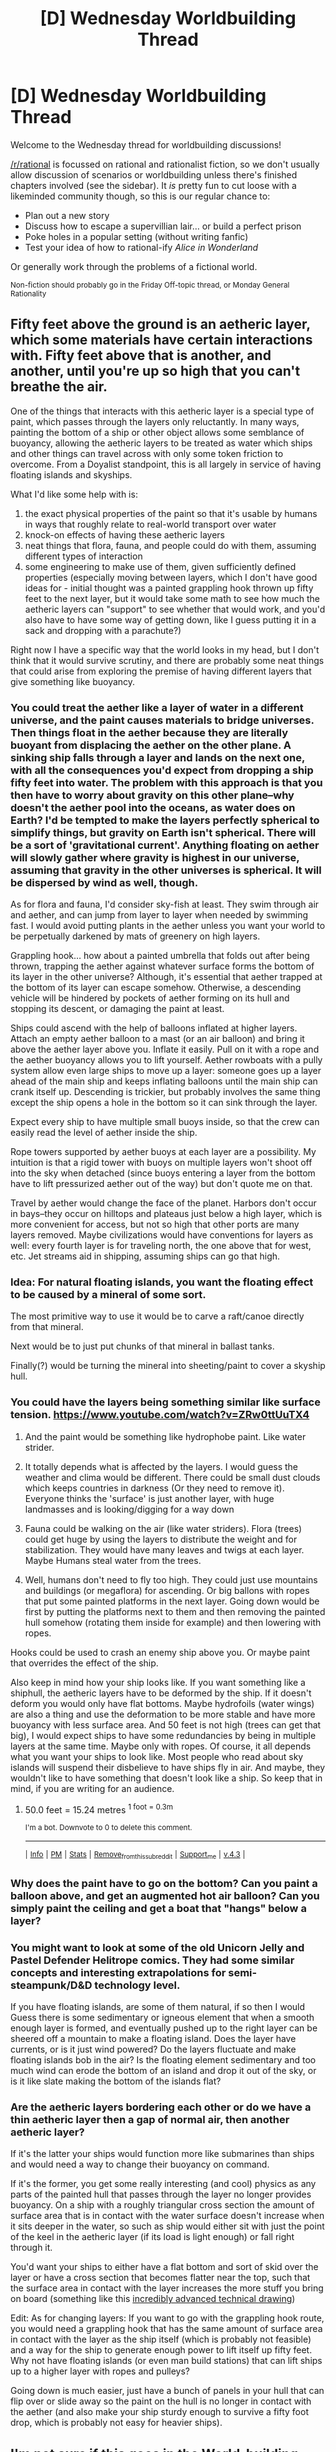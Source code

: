 #+TITLE: [D] Wednesday Worldbuilding Thread

* [D] Wednesday Worldbuilding Thread
:PROPERTIES:
:Author: AutoModerator
:Score: 11
:DateUnix: 1528297641.0
:DateShort: 2018-Jun-06
:END:
Welcome to the Wednesday thread for worldbuilding discussions!

[[/r/rational]] is focussed on rational and rationalist fiction, so we don't usually allow discussion of scenarios or worldbuilding unless there's finished chapters involved (see the sidebar). It /is/ pretty fun to cut loose with a likeminded community though, so this is our regular chance to:

- Plan out a new story
- Discuss how to escape a supervillian lair... or build a perfect prison
- Poke holes in a popular setting (without writing fanfic)
- Test your idea of how to rational-ify /Alice in Wonderland/

Or generally work through the problems of a fictional world.

^{Non-fiction should probably go in the Friday Off-topic thread, or Monday General Rationality}


** Fifty feet above the ground is an aetheric layer, which some materials have certain interactions with. Fifty feet above that is another, and another, until you're up so high that you can't breathe the air.

One of the things that interacts with this aetheric layer is a special type of paint, which passes through the layers only reluctantly. In many ways, painting the bottom of a ship or other object allows some semblance of buoyancy, allowing the aetheric layers to be treated as water which ships and other things can travel across with only some token friction to overcome. From a Doyalist standpoint, this is all largely in service of having floating islands and skyships.

What I'd like some help with is:

1. the exact physical properties of the paint so that it's usable by humans in ways that roughly relate to real-world transport over water
2. knock-on effects of having these aetheric layers
3. neat things that flora, fauna, and people could do with them, assuming different types of interaction
4. some engineering to make use of them, given sufficiently defined properties (especially moving between layers, which I don't have good ideas for - initial thought was a painted grappling hook thrown up fifty feet to the next layer, but it would take some math to see how much the aetheric layers can "support" to see whether that would work, and you'd also have to have some way of getting down, like I guess putting it in a sack and dropping with a parachute?)

Right now I have a specific way that the world looks in my head, but I don't think that it would survive scrutiny, and there are probably some neat things that could arise from exploring the premise of having different layers that give something like buoyancy.
:PROPERTIES:
:Author: RustyRhea
:Score: 8
:DateUnix: 1528307929.0
:DateShort: 2018-Jun-06
:END:

*** You could treat the aether like a layer of water in a different universe, and the paint causes materials to bridge universes. Then things float in the aether because they are literally buoyant from displacing the aether on the other plane. A sinking ship falls through a layer and lands on the next one, with all the consequences you'd expect from dropping a ship fifty feet into water. The problem with this approach is that you then have to worry about gravity on this other plane--why doesn't the aether pool into the oceans, as water does on Earth? I'd be tempted to make the layers perfectly spherical to simplify things, but gravity on Earth isn't spherical. There will be a sort of 'gravitational current'. Anything floating on aether will slowly gather where gravity is highest in our universe, assuming that gravity in the other universes is spherical. It will be dispersed by wind as well, though.

As for flora and fauna, I'd consider sky-fish at least. They swim through air and aether, and can jump from layer to layer when needed by swimming fast. I would avoid putting plants in the aether unless you want your world to be perpetually darkened by mats of greenery on high layers.

Grappling hook... how about a painted umbrella that folds out after being thrown, trapping the aether against whatever surface forms the bottom of its layer in the other universe? Although, it's essential that aether trapped at the bottom of its layer can escape somehow. Otherwise, a descending vehicle will be hindered by pockets of aether forming on its hull and stopping its descent, or damaging the paint at least.

Ships could ascend with the help of balloons inflated at higher layers. Attach an empty aether balloon to a mast (or an air balloon) and bring it above the aether layer above you. Inflate it easily. Pull on it with a rope and the aether buoyancy allows you to lift yourself. Aether rowboats with a pully system allow even large ships to move up a layer: someone goes up a layer ahead of the main ship and keeps inflating balloons until the main ship can crank itself up. Descending is trickier, but probably involves the same thing except the ship opens a hole in the bottom so it can sink through the layer.

Expect every ship to have multiple small buoys inside, so that the crew can easily read the level of aether inside the ship.

Rope towers supported by aether buoys at each layer are a possibility. My intuition is that a rigid tower with buoys on multiple layers won't shoot off into the sky when detached (since buoys entering a layer from the bottom have to lift pressurized aether out of the way) but don't quote me on that.

Travel by aether would change the face of the planet. Harbors don't occur in bays--they occur on hilltops and plateaus just below a high layer, which is more convenient for access, but not so high that other ports are many layers removed. Maybe civilizations would have conventions for layers as well: every fourth layer is for traveling north, the one above that for west, etc. Jet streams aid in shipping, assuming ships can go that high.
:PROPERTIES:
:Author: blasted0glass
:Score: 3
:DateUnix: 1528311547.0
:DateShort: 2018-Jun-06
:END:


*** Idea: For natural floating islands, you want the floating effect to be caused by a mineral of some sort.

The most primitive way to use it would be to carve a raft/canoe directly from that mineral.

Next would be to just put chunks of that mineral in ballast tanks.

Finally(?) would be turning the mineral into sheeting/paint to cover a skyship hull.
:PROPERTIES:
:Author: sparr
:Score: 3
:DateUnix: 1528396100.0
:DateShort: 2018-Jun-07
:END:


*** You could have the layers being something similar like surface tension. [[https://www.youtube.com/watch?v=ZRw0ttUuTX4]]

1. And the paint would be something like hydrophobe paint. Like water strider.

2. It totally depends what is affected by the layers. I would guess the weather and clima would be different. There could be small dust clouds which keeps countries in darkness (Or they need to remove it). Everyone thinks the 'surface' is just another layer, with huge landmasses and is looking/digging for a way down

3. Fauna could be walking on the air (like water striders). Flora (trees) could get huge by using the layers to distribute the weight and for stabilization. They would have many leaves and twigs at each layer. Maybe Humans steal water from the trees.

4. Well, humans don't need to fly too high. They could just use mountains and buildings (or megaflora) for ascending. Or big ballons with ropes that put some painted platforms in the next layer. Going down would be first by putting the platforms next to them and then removing the painted hull somehow (rotating them inside for example) and then lowering with ropes.

Hooks could be used to crash an enemy ship above you. Or maybe paint that overrides the effect of the ship.

Also keep in mind how your ship looks like. If you want something like a shiphull, the aetheric layers have to be deformed by the ship. If it doesn't deform you would only have flat bottoms. Maybe hydrofoils (water wings) are also a thing and use the deformation to be more stable and have more buoyancy with less surface area. And 50 feet is not high (trees can get that big), I would expect ships to have some redundancies by being in multiple layers at the same time. Maybe only with ropes. Of course, it all depends what you want your ships to look like. Most people who read about sky islands will suspend their disbelieve to have ships fly in air. And maybe, they wouldn't like to have something that doesn't look like a ship. So keep that in mind, if you are writing for an audience.
:PROPERTIES:
:Author: norax1
:Score: 2
:DateUnix: 1528361514.0
:DateShort: 2018-Jun-07
:END:

**** 50.0 feet = 15.24 metres ^{1 foot = 0.3m}

^{I'm a bot. Downvote to 0 to delete this comment.}

--------------

^{|} ^{[[https://www.reddit.com/user/Bot_Metric/comments/8lt7af/i_am_a_bot/][Info]]} ^{|} ^{[[https://www.reddit.com/message/compose?to=Ttime5][PM]]} ^{|} ^{[[https://www.reddit.com/message/compose?to=Bot_Metric&subject=stats&message=Send%20this%20message%20to%20get%20some%20stats!][Stats]]} ^{|} ^{[[https://www.reddit.com/message/compose?to=Bot_Metric&subject=Blacklist%20this%20subreddit&message=rational][Remove_from_this_subreddit]]} ^{|} ^{[[https://www.reddit.com/user/Bot_Metric/comments/8lt9lf/donate/][Support_me]]} ^{|} ^{[[https://www.reddit.com/user/Bot_Metric/comments/8o9vgz/updates/][v.4.3]]} ^{|}
:PROPERTIES:
:Author: Bot_Metric
:Score: 2
:DateUnix: 1528361530.0
:DateShort: 2018-Jun-07
:END:


*** Why does the paint have to go on the bottom? Can you paint a balloon above, and get an augmented hot air balloon? Can you simply paint the ceiling and get a boat that "hangs" below a layer?
:PROPERTIES:
:Author: sparr
:Score: 2
:DateUnix: 1528396149.0
:DateShort: 2018-Jun-07
:END:


*** You might want to look at some of the old Unicorn Jelly and Pastel Defender Helitrope comics. They had some similar concepts and interesting extrapolations for semi-steampunk/D&D technology level.

If you have floating islands, are some of them natural, if so then I would Guess there is some sedimentary or igneous element that when a smooth enough layer is formed, and eventually pushed up to the right layer can be sheered off a mountain to make a floating island. Does the layer have currents, or is it just wind powered? Do the layers fluctuate and make floating islands bob in the air? Is the floating element sedimentary and too much wind can erode the bottom of an island and drop it out of the sky, or is it like slate making the bottom of the islands flat?
:PROPERTIES:
:Author: Empiricist_or_not
:Score: 1
:DateUnix: 1528335022.0
:DateShort: 2018-Jun-07
:END:


*** Are the aetheric layers bordering each other or do we have a thin aetheric layer then a gap of normal air, then another aetheric layer?

If it's the latter your ships would function more like submarines than ships and would need a way to change their buoyancy on command.

If it's the former, you get some really interesting (and cool) physics as any parts of the painted hull that passes through the layer no longer provides buoyancy. On a ship with a roughly triangular cross section the amount of surface area that is in contact with the water surface doesn't increase when it sits deeper in the water, so such as ship would either sit with just the point of the keel in the aetheric layer (if its load is light enough) or fall right through it.

You'd want your ships to either have a flat bottom and sort of skid over the layer or have a cross section that becomes flatter near the top, such that the surface area in contact with the layer increases the more stuff you bring on board (something like this [[https://i.imgur.com/fhg7kN4.png][incredibly advanced technical drawing]])

Edit: As for changing layers: If you want to go with the grappling hook route, you would need a grappling hook that has the same amount of surface area in contact with the layer as the ship itself (which is probably not feasible) and a way for the ship to generate enough power to lift itself up fifty feet. Why not have floating islands (or even man build stations) that can lift ships up to a higher layer with ropes and pulleys?

Going down is much easier, just have a bunch of panels in your hull that can flip over or slide away so the paint on the hull is no longer in contact with the aether (and also make your ship sturdy enough to survive a fifty foot drop, which is probably not easy for heavier ships).
:PROPERTIES:
:Author: Silver_Swift
:Score: 1
:DateUnix: 1528356767.0
:DateShort: 2018-Jun-07
:END:


** I'm not sure if this goes in the World-building thread, but I would like to talk about stories with a world where there is one single government that has united every nation under a single authority.

How realistic is this and will it ever happen in real life? I'm thinking that it will never happen on Earth, but if we expand to another world, then it's plausible that the planet is entirely under the domain of...let's say the American government (or at least until they rebel against America, just like how America rebelled against the British). It would make sense for a single planet to be under one government if a single nation did all of the work from terraforming the planet to sending colonists there.
:PROPERTIES:
:Author: xamueljones
:Score: 2
:DateUnix: 1528306189.0
:DateShort: 2018-Jun-06
:END:

*** I think you need some degree of sociocultural homogeneity for it to actually work, and failing that, then either enormous amounts of force projection, or enough agreement on the question of "what should the government do" that you can get unified authority.

I think America is a decent example of how it might work in the real world. /Originally/ it was thirteen states who banded together to form the United States, with a pretty weak federal government. If you look at the powers as enumerated in the Constitution, and as actually exercised by the early government, they were a shadow of what we see today. So you have people bonding together for things that it's better to do mutually, then gradual escalation of powers until the government has a finger in every pie. Add in a Civil War that prevents the breakup of the union, some bumps in the road with things like the Slaughter-House Cases, some propaganda and foreign affairs to set yourself against, and eventually you get people who consider themselves "American" first and "Ohioan" second (if at all).

I'm under the impression that the EU is a somewhat similar story, though I'm less well-read on the subject, and much less current. It's also a much sloppier mess, [[https://commons.wikimedia.org/wiki/File:Supranational_European_Bodies-en.png][as the EU Venn diagram]] shows.
:PROPERTIES:
:Author: alexanderwales
:Score: 9
:DateUnix: 1528309313.0
:DateShort: 2018-Jun-06
:END:

**** u/CouteauBleu:
#+begin_quote
  I'm under the impression that the EU is a somewhat similar story
#+end_quote

It's not really.

We've never had a common enemy (except maybe USSR / Russia if you stretch it), and so far the EU has no power to infringe on its members' sovereignty, unlike the federal US government. Most of what the EU does is economic regulation and coordination, which is useful, but not really identity-building. So people in eg Germany are German first, and European a very distant second, even though they can travel to any EU country.

Not sure how well that helps with OP's question.
:PROPERTIES:
:Author: CouteauBleu
:Score: 5
:DateUnix: 1528334239.0
:DateShort: 2018-Jun-07
:END:


*** It's fairly likely to happen in real life if we don't kill ourselves first. Just consider the historical trend from tribes to kingdoms to empires to nations to multi-national pseudo-countries like the European Union. There are currently 196 countries in the world. According to [[https://en.wikipedia.org/wiki/List_of_countries_by_population_in_1900][this list]], there were 234 countries in 1900. Some current countries may split, but the overall trend is likely to continue with countries being annexed by their neighbors or voluntarily incorporating into a larger and more powerful supranational union which gradually hybridizes them politically and culturally into a single state.

In real life, we've seen the European Union begin the process of transforming Europe into a united military entity without internal borders. The same process is taking place with the [[https://en.wikipedia.org/wiki/Union_of_South_American_Nations][Union of South American Nations]], though they do not yet have a shared currency. The [[https://en.wikipedia.org/wiki/Shanghai_Cooperation_Organisation][Shanghai Cooperation Organization]] is the beginnings of the same process in Eurasia, with a united military, though shared borders and currency are still in development. The [[https://en.wikipedia.org/wiki/African_Union#Current_issues][African Union]] is even further behind and just beginning the process of uniting Africa, with the aim of creating a [[https://en.wikipedia.org/wiki/United_States_of_Africa][United States of Africa]]. Given 100-200 years, I expect we'll see Africa, South America, Eurasia, and Europe largely incorporated into supranational entities. When we're down to <10 countries, the role of the United Nations will likely start to transition towards the next level of supranational union.
:PROPERTIES:
:Author: Norseman2
:Score: 2
:DateUnix: 1528317954.0
:DateShort: 2018-Jun-07
:END:


*** Travel lag is a big factor in local government. I think teleportation would lead to a world government if it wasn't feasible to block on a large scale.
:PROPERTIES:
:Author: sparr
:Score: 1
:DateUnix: 1528396252.0
:DateShort: 2018-Jun-07
:END:


** I'm working on a magic system based on stoic physics intended for a wuxia-esque setting. (TLDR the universe is made of pneuma in various configurations and states of tension, corresponding to (in increasing order of complexity) stuff, living things, sentience, and logic. Another important trait is that metaphysical concepts exist materially)

Basically, by using some philosophical insight that coincides with the discovery of bronze, people can learn to sense and sympathetically manipulate the structure of the pneuma that makes up reality with mental exercises. The exact nature of the insight isn't known in-setting, with each discoverer only managing to reduce the key to their new power down to essentially a short religious/philosophical text.

This sympathy only works on lower orders of pneuma than the manipulator. As adepts grow more skilled, they can affect lower orders of pneuma. Any manipulation is mentally draining, which can be mitigated with practice.

Psyche (nervous system): self- the most basic form of magic, completely instinctive to anyone who can manipulate pneuma, is causing the nervous system to correspond to their thoughts directly, essentially granting low-end bullet time.

sense- once they can manipulate pneuma, they can let existing pneuma affect them, which gradually develops into a pneuma sense, eventually granting instinctive spatial awareness.

other- an obscure use due to the relative rewards of focusing on manipulating the next level of pneuma, the user can affect the nervous system of others on contact. They might be able to cause spasms, light nerve damage, or with great skill, paralysis

Physis (body) self- by maintaining a strong self-image, the adept can resist and regenerate from harm or foreign magic. change- take on the physical traits of other lifeforms. largely based on trial and error to find stuff that actually works. Will very rarely be heritable. other- makes the adept's blows harder to resits or regenerate. Ubiquitous in agriculture to enhance crops, rarely used on trained animals

Hexis (matter) self- autokenisis, limited by preconceptions infuse- imbue nearby objects with the patterns of other things (ie: fire aura/sword) requires

This is set a few centuries after the initial discovery, in an otherwise bronze age world
:PROPERTIES:
:Author: Igigigif
:Score: 2
:DateUnix: 1528309730.0
:DateShort: 2018-Jun-06
:END:

*** Given it's easier to affect higher orders of pneuma one implication of your setting ought to be that people would very quickly realize that controlling others logic would be basically the easiest possible thing if they didn't also know how to manipulate pneuma (after controlling your own logic which would probably be the easiest thing to do by far, though perhaps not if that tended to mess with your focus).\\
So that would seem to make mind control something that very quickly reshapes the world into centralized governments since mind controlling the untrained should be much quicker and easier than teaching them how to defend themselves against that.
:PROPERTIES:
:Author: vakusdrake
:Score: 1
:DateUnix: 1528336466.0
:DateShort: 2018-Jun-07
:END:

**** I forgot to mention it in this post, but essentially the reason logos can affect other forms of pneuma is because it is more complex than them, and the reason it's harder to manipulate lower forms is because they naturally interact with logos at a level of remove, making them less intuitive.
:PROPERTIES:
:Author: Igigigif
:Score: 1
:DateUnix: 1528341501.0
:DateShort: 2018-Jun-07
:END:


** I have an idea with naruto fuinjutsu/sealing. The whatever special ink is essentially a conduit for chakra, so theoretically, if i perfectly copied the electrical wiring of a computer into a sealing array, there shouldnt be any reason it wouldnt work. Boolean algebra doesnt change just because im using chakra instead of electrons right?

Usually sealing arrays in canon leverage chakra's magical properties, but this one just requires the chakra to be there? I think it can work.
:PROPERTIES:
:Author: lars_uf3
:Score: 1
:DateUnix: 1528372418.0
:DateShort: 2018-Jun-07
:END:

*** The logic shouldn't change but circuits are also designed off of how fast electricity travels as well as timing from quartz. I'd say if all chakra goes the same speed it /should/ be fine, but I'm not super knowledgeable on that front. You will need a way to replicate the quartz, so that the computer has a clock and cycles.
:PROPERTIES:
:Author: Imperialgecko
:Score: 1
:DateUnix: 1528377842.0
:DateShort: 2018-Jun-07
:END:


*** There is a los of reasons it could not work though , you can't make a computer whith just wires and electricity[citation needed] , you would need some kind of chakra logic gates ,chakra clock and chakra memory .

So chakra needs to have more specific properties than just flowing trough the ink.

And having to draw circuits whith ink can limit a lot how small the circuits can be .
:PROPERTIES:
:Author: crivtox
:Score: 1
:DateUnix: 1528402318.0
:DateShort: 2018-Jun-08
:END:


*** Yes an no. Crivtox is right you need a switch, so you can make something statefull instead of something analog. Though if you google universal Turing machines and the game of life, or the relevant [[https://xkcd.com/505/][XKCD comic 505 A bunch of rocks]] it's just a matter of how many switches you have and how long it takes the switches to operate.

As a thought, you have, I think five elemental chi's? Regulating pulse length intensity to make a single constaint "bit" size would probably be inhumanly hard, cue your Zener diode filter equivalents and no clue how you'd make an inverter but you might make your transistor eventually by having some form of reliable, reversible elemental interaction, though that requires multiple chakra natures. I think you'd want to make the first transistor a little complicated, and make the character work hard from there on a lot of drugery if you want EE or comp/sci types to not lose suspension of disbelief. As seals do things in the real world it can go way past S rank once you can make a seal that that both adds parallel computing power to make and design seals and remakes itself. That said, designing it or programming in it would be the work of several life- times even for experienced programmers and EE types. Look at the amount of computational theory that had to be developed, the automation and man years that goes into designing hardware for chips with 7nm logic gates, and the low level software before someone wrote the first [[https://qntm.org/ragdoll][quine (warning 6 chapter into Ra)]].

If your character isn't a hacker/hardware enthusiast/martial artist thrust back into the Naruto verse after a rigorous bachelors level of Compsci and Microprocessor design masters (they know assembly an can write more than a c-- compiler and know a lot of low level chip design) you are going to need a team, though I could see a time braid Daemon backed Akasuki machine being one of these.

Edit: Sorry for the wall of words. TL/DR Assuming no and waving:

- You need chakra switches, and they probably won't be the same as transistors, but you'd be able to use them for everything from there.

- You might need storage but storage isn't that hard and you might just keep things in memory, but that's design intensive.

- Everything from there is scale, design time, and programming (more on that below).

- It'd be several years of Godawful nigh impossible, persnickety work even if you were a top of the line grad student or professional microprocessor designer.

- It'd be several lifetimes of work from first principles.

- It'd be impossible to do by hand.
:PROPERTIES:
:Author: Empiricist_or_not
:Score: 1
:DateUnix: 1528429545.0
:DateShort: 2018-Jun-08
:END:

**** I see. Its wont be the work of an individual, but rather the work of a civilisation, i suppose
:PROPERTIES:
:Author: lars_uf3
:Score: 2
:DateUnix: 1528459757.0
:DateShort: 2018-Jun-08
:END:

***** Just like actaul computing
:PROPERTIES:
:Author: lars_uf3
:Score: 2
:DateUnix: 1528459786.0
:DateShort: 2018-Jun-08
:END:


** I'm a bit late to this one, but I'd rather not wait till next thread rolls around, so I'll try my luck and see if anyone responds.

My question revolves around the definition of "solveable mysteries". For example, suppose there's a world in which an unknown and half-insane god grants people boons. He doesn't grant them to everyone, but to a select few based on insane, eclectic criteria that may even change over time. It's so nonsensical that it may as well be random, and since the god is unknown, people think that the boons are random.

My question is this, should the author of this world and the story that takes place in it know the criteria that the god uses? Is it not rational anymore if the author doesn't, and maybe even decides to treat such a thing as random?
:PROPERTIES:
:Author: water125
:Score: 1
:DateUnix: 1528518761.0
:DateShort: 2018-Jun-09
:END:

*** I think the author doesn't necessarily need to know the criteria if it's never gonna be mentioned in the books.
:PROPERTIES:
:Author: FlameDragonSlayer
:Score: 1
:DateUnix: 1528598392.0
:DateShort: 2018-Jun-10
:END:
